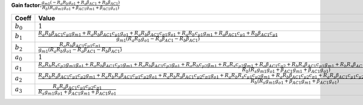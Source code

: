 **Gain factor:**:math:`\frac{g_{m 1} \left(- R_{a} R_{b} g_{o 1} + R_{a} \beta_{AC 1} + R_{b} \beta_{AC 1}\right)}{R_{b} \left(R_{s} g_{m 1} g_{o 1} + \beta_{AC 1} g_{m 1} + \beta_{AC 1} g_{o 1}\right)}`

.. csv-table:: 
    :header: "Coeff", "Value"
    :widths: auto

    :math:`b_{0}`, :math:`1`
    :math:`b_{1}`, :math:`\frac{R_{a} R_{b} \beta_{AC 1} c_{\mu 1} g_{m 1} + R_{a} R_{b} \beta_{AC 1} c_{\mu 1} g_{o 1} + R_{a} R_{b} \beta_{AC 1} c_{\pi 1} g_{o 1} + R_{a} R_{b} c_{\mu 1} g_{m 1} + R_{a} \beta_{AC 1} c_{\mu 1} + R_{b} \beta_{AC 1} c_{\mu 1}}{g_{m 1} \left(R_{a} R_{b} g_{o 1} - R_{a} \beta_{AC 1} - R_{b} \beta_{AC 1}\right)}`
    :math:`b_{2}`, :math:`\frac{R_{a} R_{b} \beta_{AC 1} c_{\mu 1} c_{\pi 1}}{g_{m 1} \left(R_{a} R_{b} g_{o 1} - R_{a} \beta_{AC 1} - R_{b} \beta_{AC 1}\right)}`
    :math:`a_{0}`, :math:`1`
    :math:`a_{1}`, :math:`\frac{R_{a} R_{b} R_{s} c_{\mu 2} g_{m 1} g_{o 1} + R_{a} R_{b} \beta_{AC 1} c_{\mu 2} g_{m 1} + R_{a} R_{b} \beta_{AC 1} c_{\mu 2} g_{o 1} + R_{a} R_{b} c_{\mu 2} g_{m 1} + R_{a} R_{s} c_{\mu 2} g_{m 1} + R_{a} \beta_{AC 1} c_{\mu 2} + R_{b} R_{s} \beta_{AC 1} c_{\mu 1} g_{m 1} + R_{b} R_{s} \beta_{AC 1} c_{\mu 1} g_{o 1} + R_{b} R_{s} \beta_{AC 1} c_{\pi 1} g_{o 1} + R_{b} R_{s} c_{\mu 1} g_{m 1} + R_{b} R_{s} c_{\mu 2} g_{m 1} + R_{b} \beta_{AC 1} c_{\mu 2}}{R_{b} \left(R_{s} g_{m 1} g_{o 1} + \beta_{AC 1} g_{m 1} + \beta_{AC 1} g_{o 1}\right)}`
    :math:`a_{2}`, :math:`\frac{R_{a} R_{b} R_{s} \beta_{AC 1} c_{\mu 1} c_{\mu 2} g_{m 1} + R_{a} R_{b} R_{s} \beta_{AC 1} c_{\mu 1} c_{\mu 2} g_{o 1} + R_{a} R_{b} R_{s} \beta_{AC 1} c_{\mu 2} c_{\pi 1} g_{o 1} + R_{a} R_{b} R_{s} c_{\mu 1} c_{\mu 2} g_{m 1} + R_{a} R_{b} \beta_{AC 1} c_{\mu 2} c_{\pi 1} + R_{a} R_{s} \beta_{AC 1} c_{\mu 1} c_{\mu 2} + R_{a} R_{s} \beta_{AC 1} c_{\mu 2} c_{\pi 1} + R_{b} R_{s} \beta_{AC 1} c_{\mu 1} c_{\mu 2} + R_{b} R_{s} \beta_{AC 1} c_{\mu 1} c_{\pi 1} + R_{b} R_{s} \beta_{AC 1} c_{\mu 2} c_{\pi 1}}{R_{b} \left(R_{s} g_{m 1} g_{o 1} + \beta_{AC 1} g_{m 1} + \beta_{AC 1} g_{o 1}\right)}`
    :math:`a_{3}`, :math:`\frac{R_{a} R_{s} \beta_{AC 1} c_{\mu 1} c_{\mu 2} c_{\pi 1}}{R_{s} g_{m 1} g_{o 1} + \beta_{AC 1} g_{m 1} + \beta_{AC 1} g_{o 1}}`

